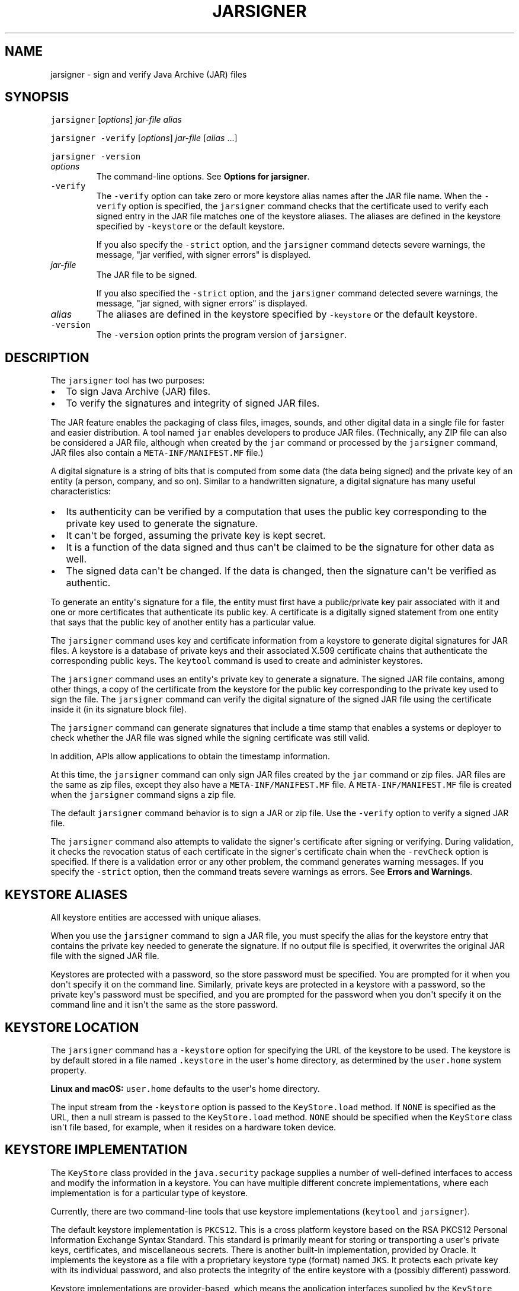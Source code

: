 .\" Copyright (c) 1998, 2023, Oracle and/or its affiliates. All rights reserved.
.\" DO NOT ALTER OR REMOVE COPYRIGHT NOTICES OR THIS FILE HEADER.
.\"
.\" This code is free software; you can redistribute it and/or modify it
.\" under the terms of the GNU General Public License version 2 only, as
.\" published by the Free Software Foundation.
.\"
.\" This code is distributed in the hope that it will be useful, but WITHOUT
.\" ANY WARRANTY; without even the implied warranty of MERCHANTABILITY or
.\" FITNESS FOR A PARTICULAR PURPOSE.  See the GNU General Public License
.\" version 2 for more details (a copy is included in the LICENSE file that
.\" accompanied this code).
.\"
.\" You should have received a copy of the GNU General Public License version
.\" 2 along with this work; if not, write to the Free Software Foundation,
.\" Inc., 51 Franklin St, Fifth Floor, Boston, MA 02110-1301 USA.
.\"
.\" Please contact Oracle, 500 Oracle Parkway, Redwood Shores, CA 94065 USA
.\" or visit www.oracle.com if you need additional information or have any
.\" questions.
.\"
'\" t
.\" Automatically generated by Pandoc 2.19.2
.\"
.\" Define V font for inline verbatim, using C font in formats
.\" that render this, and otherwise B font.
.ie "\f[CB]x\f[R]"x" \{\
. ftr V B
. ftr VI BI
. ftr VB B
. ftr VBI BI
.\}
.el \{\
. ftr V CR
. ftr VI CI
. ftr VB CB
. ftr VBI CBI
.\}
.TH "JARSIGNER" "1" "2023" "JDK 21" "JDK Commands"
.hy
.SH NAME
.PP
jarsigner - sign and verify Java Archive (JAR) files
.SH SYNOPSIS
.PP
\f[V]jarsigner\f[R] [\f[I]options\f[R]] \f[I]jar-file\f[R]
\f[I]alias\f[R]
.PP
\f[V]jarsigner\f[R] \f[V]-verify\f[R] [\f[I]options\f[R]]
\f[I]jar-file\f[R] [\f[I]alias\f[R] ...]
.PP
\f[V]jarsigner\f[R] \f[V]-version\f[R]
.TP
\f[I]options\f[R]
The command-line options.
See \f[B]Options for jarsigner\f[R].
.TP
\f[V]-verify\f[R]
The \f[V]-verify\f[R] option can take zero or more keystore alias names
after the JAR file name.
When the \f[V]-verify\f[R] option is specified, the \f[V]jarsigner\f[R]
command checks that the certificate used to verify each signed entry in
the JAR file matches one of the keystore aliases.
The aliases are defined in the keystore specified by \f[V]-keystore\f[R]
or the default keystore.
.RS
.PP
If you also specify the \f[V]-strict\f[R] option, and the
\f[V]jarsigner\f[R] command detects severe warnings, the message,
\[dq]jar verified, with signer errors\[dq] is displayed.
.RE
.TP
\f[I]jar-file\f[R]
The JAR file to be signed.
.RS
.PP
If you also specified the \f[V]-strict\f[R] option, and the
\f[V]jarsigner\f[R] command detected severe warnings, the message,
\[dq]jar signed, with signer errors\[dq] is displayed.
.RE
.TP
\f[I]alias\f[R]
The aliases are defined in the keystore specified by \f[V]-keystore\f[R]
or the default keystore.
.TP
\f[V]-version\f[R]
The \f[V]-version\f[R] option prints the program version of
\f[V]jarsigner\f[R].
.SH DESCRIPTION
.PP
The \f[V]jarsigner\f[R] tool has two purposes:
.IP \[bu] 2
To sign Java Archive (JAR) files.
.IP \[bu] 2
To verify the signatures and integrity of signed JAR files.
.PP
The JAR feature enables the packaging of class files, images, sounds,
and other digital data in a single file for faster and easier
distribution.
A tool named \f[V]jar\f[R] enables developers to produce JAR files.
(Technically, any ZIP file can also be considered a JAR file, although
when created by the \f[V]jar\f[R] command or processed by the
\f[V]jarsigner\f[R] command, JAR files also contain a
\f[V]META-INF/MANIFEST.MF\f[R] file.)
.PP
A digital signature is a string of bits that is computed from some data
(the data being signed) and the private key of an entity (a person,
company, and so on).
Similar to a handwritten signature, a digital signature has many useful
characteristics:
.IP \[bu] 2
Its authenticity can be verified by a computation that uses the public
key corresponding to the private key used to generate the signature.
.IP \[bu] 2
It can\[aq]t be forged, assuming the private key is kept secret.
.IP \[bu] 2
It is a function of the data signed and thus can\[aq]t be claimed to be
the signature for other data as well.
.IP \[bu] 2
The signed data can\[aq]t be changed.
If the data is changed, then the signature can\[aq]t be verified as
authentic.
.PP
To generate an entity\[aq]s signature for a file, the entity must first
have a public/private key pair associated with it and one or more
certificates that authenticate its public key.
A certificate is a digitally signed statement from one entity that says
that the public key of another entity has a particular value.
.PP
The \f[V]jarsigner\f[R] command uses key and certificate information
from a keystore to generate digital signatures for JAR files.
A keystore is a database of private keys and their associated X.509
certificate chains that authenticate the corresponding public keys.
The \f[V]keytool\f[R] command is used to create and administer
keystores.
.PP
The \f[V]jarsigner\f[R] command uses an entity\[aq]s private key to
generate a signature.
The signed JAR file contains, among other things, a copy of the
certificate from the keystore for the public key corresponding to the
private key used to sign the file.
The \f[V]jarsigner\f[R] command can verify the digital signature of the
signed JAR file using the certificate inside it (in its signature block
file).
.PP
The \f[V]jarsigner\f[R] command can generate signatures that include a
time stamp that enables a systems or deployer to check whether the JAR
file was signed while the signing certificate was still valid.
.PP
In addition, APIs allow applications to obtain the timestamp
information.
.PP
At this time, the \f[V]jarsigner\f[R] command can only sign JAR files
created by the \f[V]jar\f[R] command or zip files.
JAR files are the same as zip files, except they also have a
\f[V]META-INF/MANIFEST.MF\f[R] file.
A \f[V]META-INF/MANIFEST.MF\f[R] file is created when the
\f[V]jarsigner\f[R] command signs a zip file.
.PP
The default \f[V]jarsigner\f[R] command behavior is to sign a JAR or zip
file.
Use the \f[V]-verify\f[R] option to verify a signed JAR file.
.PP
The \f[V]jarsigner\f[R] command also attempts to validate the
signer\[aq]s certificate after signing or verifying.
During validation, it checks the revocation status of each certificate
in the signer\[aq]s certificate chain when the \f[V]-revCheck\f[R]
option is specified.
If there is a validation error or any other problem, the command
generates warning messages.
If you specify the \f[V]-strict\f[R] option, then the command treats
severe warnings as errors.
See \f[B]Errors and Warnings\f[R].
.SH KEYSTORE ALIASES
.PP
All keystore entities are accessed with unique aliases.
.PP
When you use the \f[V]jarsigner\f[R] command to sign a JAR file, you
must specify the alias for the keystore entry that contains the private
key needed to generate the signature.
If no output file is specified, it overwrites the original JAR file with
the signed JAR file.
.PP
Keystores are protected with a password, so the store password must be
specified.
You are prompted for it when you don\[aq]t specify it on the command
line.
Similarly, private keys are protected in a keystore with a password, so
the private key\[aq]s password must be specified, and you are prompted
for the password when you don\[aq]t specify it on the command line and
it isn\[aq]t the same as the store password.
.SH KEYSTORE LOCATION
.PP
The \f[V]jarsigner\f[R] command has a \f[V]-keystore\f[R] option for
specifying the URL of the keystore to be used.
The keystore is by default stored in a file named \f[V].keystore\f[R] in
the user\[aq]s home directory, as determined by the \f[V]user.home\f[R]
system property.
.PP
\f[B]Linux and macOS:\f[R] \f[V]user.home\f[R] defaults to the
user\[aq]s home directory.
.PP
The input stream from the \f[V]-keystore\f[R] option is passed to the
\f[V]KeyStore.load\f[R] method.
If \f[V]NONE\f[R] is specified as the URL, then a null stream is passed
to the \f[V]KeyStore.load\f[R] method.
\f[V]NONE\f[R] should be specified when the \f[V]KeyStore\f[R] class
isn\[aq]t file based, for example, when it resides on a hardware token
device.
.SH KEYSTORE IMPLEMENTATION
.PP
The \f[V]KeyStore\f[R] class provided in the \f[V]java.security\f[R]
package supplies a number of well-defined interfaces to access and
modify the information in a keystore.
You can have multiple different concrete implementations, where each
implementation is for a particular type of keystore.
.PP
Currently, there are two command-line tools that use keystore
implementations (\f[V]keytool\f[R] and \f[V]jarsigner\f[R]).
.PP
The default keystore implementation is \f[V]PKCS12\f[R].
This is a cross platform keystore based on the RSA PKCS12 Personal
Information Exchange Syntax Standard.
This standard is primarily meant for storing or transporting a
user\[aq]s private keys, certificates, and miscellaneous secrets.
There is another built-in implementation, provided by Oracle.
It implements the keystore as a file with a proprietary keystore type
(format) named \f[V]JKS\f[R].
It protects each private key with its individual password, and also
protects the integrity of the entire keystore with a (possibly
different) password.
.PP
Keystore implementations are provider-based, which means the application
interfaces supplied by the \f[V]KeyStore\f[R] class are implemented in
terms of a Service Provider Interface (SPI).
There is a corresponding abstract \f[V]KeystoreSpi\f[R] class, also in
the \f[V]java.security package\f[R], that defines the Service Provider
Interface methods that providers must implement.
The term provider refers to a package or a set of packages that supply a
concrete implementation of a subset of services that can be accessed by
the Java Security API.
To provide a keystore implementation, clients must implement a provider
and supply a \f[V]KeystoreSpi\f[R] subclass implementation, as described
in \f[B]How to Implement a Provider in the Java Cryptography
Architecture\f[R]
[https://www.oracle.com/pls/topic/lookup?ctx=en/java/javase&id=security_guide_implement_provider_jca].
.PP
Applications can choose different types of keystore implementations from
different providers, with the \f[V]getInstance\f[R] factory method in
the \f[V]KeyStore\f[R] class.
A keystore type defines the storage and data format of the keystore
information and the algorithms used to protect private keys in the
keystore and the integrity of the keystore itself.
Keystore implementations of different types aren\[aq]t compatible.
.PP
The \f[V]jarsigner\f[R] commands can read file-based keystores from any
location that can be specified using a URL.
In addition, these commands can read non-file-based keystores such as
those provided by MSCAPI on Windows and PKCS11 on all platforms.
.PP
For the \f[V]jarsigner\f[R] and \f[V]keytool\f[R] commands, you can
specify a keystore type at the command line with the
\f[V]-storetype\f[R] option.
.PP
If you don\[aq]t explicitly specify a keystore type, then the tools
choose a keystore implementation based on the value of the
\f[V]keystore.type\f[R] property specified in the security properties
file.
The security properties file is called \f[V]java.security\f[R], and it
resides in the JDK security properties directory,
\f[V]java.home/conf/security\f[R].
.PP
Each tool gets the \f[V]keystore.type\f[R] value and then examines all
the installed providers until it finds one that implements keystores of
that type.
It then uses the keystore implementation from that provider.
.PP
The \f[V]KeyStore\f[R] class defines a static method named
\f[V]getDefaultType\f[R] that lets applications retrieve the value of
the \f[V]keystore.type\f[R] property.
The following line of code creates an instance of the default keystore
type as specified in the \f[V]keystore.type\f[R] property:
.RS
.PP
\f[V]KeyStore keyStore = KeyStore.getInstance(KeyStore.getDefaultType());\f[R]
.RE
.PP
The default keystore type is \f[V]pkcs12\f[R], which is a cross platform
keystore based on the RSA PKCS12 Personal Information Exchange Syntax
Standard.
This is specified by the following line in the security properties file:
.RS
.PP
\f[V]keystore.type=pkcs12\f[R]
.RE
.PP
Case doesn\[aq]t matter in keystore type designations.
For example, \f[V]JKS\f[R] is the same as \f[V]jks\f[R].
.PP
To have the tools utilize a keystore implementation other than the
default, you can change that line to specify a different keystore type.
For example, if you want to use the Oracle\[aq]s \f[V]jks\f[R] keystore
implementation, then change the line to the following:
.RS
.PP
\f[V]keystore.type=jks\f[R]
.RE
.SH SUPPORTED ALGORITHMS
.PP
By default, the \f[V]jarsigner\f[R] command signs a JAR file using one
of the following algorithms and block file extensions depending on the
type and size of the private key:
.PP
Default Signature Algorithms and Block File Extensions
.TS
tab(@);
l l l l.
T{
keyalg
T}@T{
keysize
T}@T{
default sigalg
T}@T{
block file extension
T}
_
T{
DSA
T}@T{
any size
T}@T{
SHA256withDSA
T}@T{
\&.DSA
T}
T{
RSA
T}@T{
< 624
T}@T{
SHA256withRSA
T}@T{
\&.RSA
T}
T{
T}@T{
<= 7680
T}@T{
SHA384withRSA
T}@T{
T}
T{
T}@T{
> 7680
T}@T{
SHA512withRSA
T}@T{
T}
T{
EC
T}@T{
< 512
T}@T{
SHA384withECDSA
T}@T{
\&.EC
T}
T{
T}@T{
>= 512
T}@T{
SHA512withECDSA
T}@T{
T}
T{
RSASSA-PSS
T}@T{
< 624
T}@T{
RSASSA-PSS (with SHA-256)
T}@T{
\&.RSA
T}
T{
T}@T{
<= 7680
T}@T{
RSASSA-PSS (with SHA-384)
T}@T{
T}
T{
T}@T{
> 7680
T}@T{
RSASSA-PSS (with SHA-512)
T}@T{
T}
T{
EdDSA
T}@T{
255
T}@T{
Ed25519
T}@T{
\&.EC
T}
T{
T}@T{
448
T}@T{
Ed448
T}@T{
T}
.TE
.IP \[bu] 2
If an RSASSA-PSS key is encoded with parameters, then jarsigner will use
the same parameters in the signature.
Otherwise, jarsigner will use parameters that are determined by the size
of the key as specified in the table above.
For example, an 3072-bit RSASSA-PSS key will use RSASSA-PSS as the
signature algorithm and SHA-384 as the hash and MGF1 algorithms.
.PP
These default signature algorithms can be overridden by using the
\f[V]-sigalg\f[R] option.
.PP
The \f[V]jarsigner\f[R] command uses the
\f[V]jdk.jar.disabledAlgorithms\f[R] and
\f[V]jdk.security.legacyAlgorithms\f[R] security properties to determine
which algorithms are considered a security risk.
If the JAR file was signed with any algorithms that are disabled, it
will be treated as an unsigned JAR file.
If the JAR file was signed with any legacy algorithms, it will be
treated as signed with an informational warning to inform users that the
legacy algorithm will be disabled in a future update.
For detailed verification output, include
\f[V]-J-Djava.security.debug=jar\f[R].
The \f[V]jdk.jar.disabledAlgorithms\f[R] and
\f[V]jdk.security.legacyAlgorithms\f[R] security properties are defined
in the \f[V]java.security\f[R] file (located in the JDK\[aq]s
\f[V]$JAVA_HOME/conf/security\f[R] directory).
.PP
\f[B]Note:\f[R]
.PP
In order to improve out of the box security, default key size and
signature algorithm names are periodically updated to stronger values
with each release of the JDK.
If interoperability with older releases of the JDK is important, please
make sure the defaults are supported by those releases, or alternatively
use the \f[V]-sigalg\f[R] option to override the default values at your
own risk.
.SH THE SIGNED JAR FILE
.PP
When the \f[V]jarsigner\f[R] command is used to sign a JAR file, the
output signed JAR file is exactly the same as the input JAR file, except
that it has two additional files placed in the META-INF directory:
.IP \[bu] 2
A signature file with an \f[V].SF\f[R] extension
.IP \[bu] 2
A signature block file with a \f[V].DSA\f[R], \f[V].RSA\f[R], or
\f[V].EC\f[R] extension
.PP
The base file names for these two files come from the value of the
\f[V]-sigfile\f[R] option.
For example, when the option is \f[V]-sigfile MKSIGN\f[R], the files are
named \f[V]MKSIGN.SF\f[R] and \f[V]MKSIGN.RSA\f[R].
In this document, we assume the signer always uses an RSA key.
.PP
If no \f[V]-sigfile\f[R] option appears on the command line, then the
base file name for the \f[V].SF\f[R] and the signature block files is
the first 8 characters of the alias name specified on the command line,
all converted to uppercase.
If the alias name has fewer than 8 characters, then the full alias name
is used.
If the alias name contains any characters that aren\[aq]t allowed in a
signature file name, then each such character is converted to an
underscore (_) character in forming the file name.
Valid characters include letters, digits, underscores, and hyphens.
.SH SIGNATURE FILE
.PP
A signature file (\f[V].SF\f[R] file) looks similar to the manifest file
that is always included in a JAR file when the \f[V]jarsigner\f[R]
command is used to sign the file.
For each source file included in the JAR file, the \f[V].SF\f[R] file
has two lines, such as in the manifest file, that list the following:
.IP \[bu] 2
File name
.IP \[bu] 2
Name of the digest algorithm (SHA)
.IP \[bu] 2
SHA digest value
.PP
\f[B]Note:\f[R]
.PP
The name of the digest algorithm (SHA) and the SHA digest value are on
the same line.
.PP
In the manifest file, the SHA digest value for each source file is the
digest (hash) of the binary data in the source file.
In the \f[V].SF\f[R] file, the digest value for a specified source file
is the hash of the two lines in the manifest file for the source file.
.PP
The signature file, by default, includes a header with a hash of the
whole manifest file.
The header also contains a hash of the manifest header.
The presence of the header enables verification optimization.
See \f[B]JAR File Verification\f[R].
.SH SIGNATURE BLOCK FILE
.PP
The \f[V].SF\f[R] file is signed and the signature is placed in the
signature block file.
This file also contains, encoded inside it, the certificate or
certificate chain from the keystore that authenticates the public key
corresponding to the private key used for signing.
The file has the extension \f[V].DSA\f[R], \f[V].RSA\f[R], or
\f[V].EC\f[R], depending on the key algorithm used.
See the table in \f[B]Supported Algorithms\f[R].
.SH SIGNATURE TIME STAMP
.PP
The \f[V]jarsigner\f[R] command used with the following options
generates and stores a signature time stamp when signing a JAR file:
.IP \[bu] 2
\f[V]-tsa\f[R] \f[I]url\f[R]
.IP \[bu] 2
\f[V]-tsacert\f[R] \f[I]alias\f[R]
.IP \[bu] 2
\f[V]-tsapolicyid\f[R] \f[I]policyid\f[R]
.IP \[bu] 2
\f[V]-tsadigestalg\f[R] \f[I]algorithm\f[R]
.PP
See \f[B]Options for jarsigner\f[R].
.SH JAR FILE VERIFICATION
.PP
A successful JAR file verification occurs when the signatures are valid,
and none of the files that were in the JAR file when the signatures were
generated have changed since then.
JAR file verification involves the following steps:
.IP "1." 3
Verify the signature of the \f[V].SF\f[R] file.
.RS 4
.PP
The verification ensures that the signature stored in each signature
block file was generated using the private key corresponding to the
public key whose certificate (or certificate chain) also appears in the
signature block file.
It also ensures that the signature is a valid signature of the
corresponding signature (\f[V].SF\f[R]) file, and thus the \f[V].SF\f[R]
file wasn\[aq]t tampered with.
.RE
.IP "2." 3
Verify the digest listed in each entry in the \f[V].SF\f[R] file with
each corresponding section in the manifest.
.RS 4
.PP
The \f[V].SF\f[R] file by default includes a header that contains a hash
of the entire manifest file.
When the header is present, the verification can check to see whether or
not the hash in the header matches the hash of the manifest file.
If there is a match, then verification proceeds to the next step.
.PP
If there is no match, then a less optimized verification is required to
ensure that the hash in each source file information section in the
\f[V].SF\f[R] file equals the hash of its corresponding section in the
manifest file.
See Signature File.
.PP
One reason the hash of the manifest file that is stored in the
\f[V].SF\f[R] file header might not equal the hash of the current
manifest file is that it might contain sections for newly added files
after the file was signed.
For example, suppose one or more files were added to the signed JAR file
(using the \f[V]jar\f[R] tool) that already contains a signature and a
\f[V].SF\f[R] file.
If the JAR file is signed again by a different signer, then the manifest
file is changed (sections are added to it for the new files by the
\f[V]jarsigner\f[R] tool) and a new \f[V].SF\f[R] file is created, but
the original \f[V].SF\f[R] file is unchanged.
A verification is still considered successful if none of the files that
were in the JAR file when the original signature was generated have been
changed since then.
This is because the hashes in the non-header sections of the
\f[V].SF\f[R] file equal the hashes of the corresponding sections in the
manifest file.
.RE
.IP "3." 3
Read each file in the JAR file that has an entry in the \f[V].SF\f[R]
file.
While reading, compute the file\[aq]s digest and compare the result with
the digest for this file in the manifest section.
The digests should be the same or verification fails.
.RS 4
.PP
If any serious verification failures occur during the verification
process, then the process is stopped and a security exception is thrown.
The \f[V]jarsigner\f[R] command catches and displays the exception.
.RE
.IP "4." 3
Check for disabled algorithm usage.
See \f[B]Supported Algorithms\f[R].
.PP
\f[B]Note:\f[R]
.PP
You should read any addition warnings (or errors if you specified the
\f[V]-strict\f[R] option), as well as the content of the certificate (by
specifying the \f[V]-verbose\f[R] and \f[V]-certs\f[R] options) to
determine if the signature can be trusted.
.SH MULTIPLE SIGNATURES FOR A JAR FILE
.PP
A JAR file can be signed by multiple people by running the
\f[V]jarsigner\f[R] command on the file multiple times and specifying
the alias for a different person each time, as follows:
.IP
.nf
\f[CB]
jarsigner myBundle.jar susan
jarsigner myBundle.jar kevin
\f[R]
.fi
.PP
When a JAR file is signed multiple times, there are multiple
\f[V].SF\f[R] and signature block files in the resulting JAR file, one
pair for each signature.
In the previous example, the output JAR file includes files with the
following names:
.IP
.nf
\f[CB]
SUSAN.SF
SUSAN.RSA
KEVIN.SF
KEVIN.RSA
\f[R]
.fi
.SH OPTIONS FOR JARSIGNER
.PP
The following sections describe the options for the \f[V]jarsigner\f[R].
Be aware of the following standards:
.IP \[bu] 2
All option names are preceded by a hyphen sign (-).
.IP \[bu] 2
The options can be provided in any order.
.IP \[bu] 2
Items that are in italics or underlined (option values) represent the
actual values that must be supplied.
.IP \[bu] 2
The \f[V]-storepass\f[R], \f[V]-keypass\f[R], \f[V]-sigfile\f[R],
\f[V]-sigalg\f[R], \f[V]-digestalg\f[R], \f[V]-signedjar\f[R], and
TSA-related options are only relevant when signing a JAR file; they
aren\[aq]t relevant when verifying a signed JAR file.
The \f[V]-keystore\f[R] option is relevant for signing and verifying a
JAR file.
In addition, aliases are specified when signing and verifying a JAR
file.
.TP
\f[V]-keystore\f[R] \f[I]url\f[R]
Specifies the URL that tells the keystore location.
This defaults to the file \f[V].keystore\f[R] in the user\[aq]s home
directory, as determined by the \f[V]user.home\f[R] system property.
.RS
.PP
A keystore is required when signing.
You must explicitly specify a keystore when the default keystore
doesn\[aq]t exist or if you want to use one other than the default.
.PP
A keystore isn\[aq]t required when verifying, but if one is specified or
the default exists and the \f[V]-verbose\f[R] option was also specified,
then additional information is output regarding whether or not any of
the certificates used to verify the JAR file are contained in that
keystore.
.PP
The \f[V]-keystore\f[R] argument can be a file name and path
specification rather than a URL, in which case it is treated the same as
a file: URL, for example, the following are equivalent:
.IP \[bu] 2
\f[V]-keystore\f[R] \f[I]filePathAndName\f[R]
.IP \[bu] 2
\f[V]-keystore file:\f[R]\f[I]filePathAndName\f[R]
.PP
If the Sun PKCS #11 provider was configured in the
\f[V]java.security\f[R] security properties file (located in the
JDK\[aq]s \f[V]$JAVA_HOME/conf/security\f[R] directory), then the
\f[V]keytool\f[R] and \f[V]jarsigner\f[R] tools can operate on the PKCS
#11 token by specifying these options:
.RS
.PP
\f[V]-keystore NONE -storetype PKCS11\f[R]
.RE
.PP
For example, the following command lists the contents of the configured
PKCS#11 token:
.RS
.PP
\f[V]keytool -keystore NONE -storetype PKCS11 -list\f[R]
.RE
.RE
.TP
\f[V]-storepass\f[R] [\f[V]:env\f[R] | \f[V]:file\f[R]] \f[I]argument\f[R]
Specifies the password that is required to access the keystore.
This is only needed when signing (not verifying) a JAR file.
In that case, if a \f[V]-storepass\f[R] option isn\[aq]t provided at the
command line, then the user is prompted for the password.
.RS
.PP
If the modifier \f[V]env\f[R] or \f[V]file\f[R] isn\[aq]t specified,
then the password has the value \f[V]argument\f[R].
Otherwise, the password is retrieved as follows:
.IP \[bu] 2
\f[V]env\f[R]: Retrieve the password from the environment variable named
\f[I]argument\f[R].
.IP \[bu] 2
\f[V]file\f[R]: Retrieve the password from the file named
\f[I]argument\f[R].
.PP
\f[B]Note:\f[R]
.PP
The password shouldn\[aq]t be specified on the command line or in a
script unless it is for testing purposes, or you are on a secure system.
.RE
.TP
\f[V]-storetype\f[R] \f[I]storetype\f[R]
Specifies the type of keystore to be instantiated.
The default keystore type is the one that is specified as the value of
the \f[V]keystore.type\f[R] property in the security properties file,
which is returned by the static \f[V]getDefaultType\f[R] method in
\f[V]java.security.KeyStore\f[R].
.RS
.PP
The PIN for a PKCS #11 token can also be specified with the
\f[V]-storepass\f[R] option.
If none is specified, then the \f[V]keytool\f[R] and \f[V]jarsigner\f[R]
commands prompt for the token PIN.
If the token has a protected authentication path (such as a dedicated
PIN-pad or a biometric reader), then the \f[V]-protected\f[R] option
must be specified and no password options can be specified.
.RE
.TP
\f[V]-keypass\f[R] [\f[V]:env\f[R] | \f[V]:file\f[R]] \f[I]argument\f[R] \f[V]-certchain\f[R] \f[I]file\f[R]
Specifies the password used to protect the private key of the keystore
entry addressed by the alias specified on the command line.
The password is required when using \f[V]jarsigner\f[R] to sign a JAR
file.
If no password is provided on the command line, and the required
password is different from the store password, then the user is prompted
for it.
.RS
.PP
If the modifier \f[V]env\f[R] or \f[V]file\f[R] isn\[aq]t specified,
then the password has the value \f[V]argument\f[R].
Otherwise, the password is retrieved as follows:
.IP \[bu] 2
\f[V]env\f[R]: Retrieve the password from the environment variable named
\f[I]argument\f[R].
.IP \[bu] 2
\f[V]file\f[R]: Retrieve the password from the file named
\f[I]argument\f[R].
.PP
\f[B]Note:\f[R]
.PP
The password shouldn\[aq]t be specified on the command line or in a
script unless it is for testing purposes, or you are on a secure system.
.RE
.TP
\f[V]-certchain\f[R] \f[I]file\f[R]
Specifies the certificate chain to be used when the certificate chain
associated with the private key of the keystore entry that is addressed
by the alias specified on the command line isn\[aq]t complete.
This can happen when the keystore is located on a hardware token where
there isn\[aq]t enough capacity to hold a complete certificate chain.
The file can be a sequence of concatenated X.509 certificates, or a
single PKCS#7 formatted data block, either in binary encoding format or
in printable encoding format (also known as Base64 encoding) as defined
by \f[B]Internet RFC 1421 Certificate Encoding Standard\f[R]
[http://tools.ietf.org/html/rfc1421].
.TP
\f[V]-sigfile\f[R] \f[I]file\f[R]
Specifies the base file name to be used for the generated \f[V].SF\f[R]
and signature block files.
For example, if file is \f[V]DUKESIGN\f[R], then the generated
\f[V].SF\f[R] and signature block files are named \f[V]DUKESIGN.SF\f[R]
and \f[V]DUKESIGN.RSA\f[R], and placed in the \f[V]META-INF\f[R]
directory of the signed JAR file.
.RS
.PP
The characters in the file must come from the set \f[V]a-zA-Z0-9_-\f[R].
Only letters, numbers, underscore, and hyphen characters are allowed.
All lowercase characters are converted to uppercase for the
\f[V].SF\f[R] and signature block file names.
.PP
If no \f[V]-sigfile\f[R] option appears on the command line, then the
base file name for the \f[V].SF\f[R] and signature block files is the
first 8 characters of the alias name specified on the command line, all
converted to upper case.
If the alias name has fewer than 8 characters, then the full alias name
is used.
If the alias name contains any characters that aren\[aq]t valid in a
signature file name, then each such character is converted to an
underscore (_) character to form the file name.
.RE
.TP
\f[V]-signedjar\f[R] \f[I]file\f[R]
Specifies the name of signed JAR file.
.TP
\f[V]-digestalg\f[R] \f[I]algorithm\f[R]
Specifies the name of the message digest algorithm to use when digesting
the entries of a JAR file.
.RS
.PP
For a list of standard message digest algorithm names, see Java Security
Standard Algorithm Names.
.PP
If this option isn\[aq]t specified, then \f[V]SHA-384\f[R] is used.
There must either be a statically installed provider supplying an
implementation of the specified algorithm or the user must specify one
with the \f[V]-addprovider\f[R] or \f[V]-providerClass\f[R] options;
otherwise, the command will not succeed.
.RE
.TP
\f[V]-sigalg\f[R] \f[I]algorithm\f[R]
Specifies the name of the signature algorithm to use to sign the JAR
file.
.RS
.PP
This algorithm must be compatible with the private key used to sign the
JAR file.
If this option isn\[aq]t specified, then use a default algorithm
matching the private key as described in the \f[B]Supported
Algorithms\f[R] section.
There must either be a statically installed provider supplying an
implementation of the specified algorithm or you must specify one with
the \f[V]-addprovider\f[R] or \f[V]-providerClass\f[R] option;
otherwise, the command doesn\[aq]t succeed.
.PP
For a list of standard message digest algorithm names, see Java Security
Standard Algorithm Names.
.RE
.TP
\f[V]-verify\f[R]
Verifies a signed JAR file.
.TP
\f[V]-verbose\f[R][\f[V]:\f[R]\f[I]suboptions\f[R]]
When the \f[V]-verbose\f[R] option appears on the command line, it
indicates that the \f[V]jarsigner\f[R] use the verbose mode when signing
or verifying with the suboptions determining how much information is
shown.
This causes the , which causes \f[V]jarsigner\f[R] to output extra
information about the progress of the JAR signing or verification.
The \f[I]suboptions\f[R] can be \f[V]all\f[R], \f[V]grouped\f[R], or
\f[V]summary\f[R].
.RS
.PP
If the \f[V]-certs\f[R] option is also specified, then the default mode
(or suboption \f[V]all\f[R]) displays each entry as it is being
processed, and after that, the certificate information for each signer
of the JAR file.
.PP
If the \f[V]-certs\f[R] and the \f[V]-verbose:grouped\f[R] suboptions
are specified, then entries with the same signer info are grouped and
displayed together with their certificate information.
.PP
If \f[V]-certs\f[R] and the \f[V]-verbose:summary\f[R] suboptions are
specified, then entries with the same signer information are grouped and
displayed together with their certificate information.
.PP
Details about each entry are summarized and displayed as \f[I]one entry
(and more)\f[R].
See \f[B]Example of Verifying a Signed JAR File\f[R] and \f[B]Example of
Verification with Certificate Information\f[R].
.RE
.TP
\f[V]-certs\f[R]
If the \f[V]-certs\f[R] option appears on the command line with the
\f[V]-verify\f[R] and \f[V]-verbose\f[R] options, then the output
includes certificate information for each signer of the JAR file.
This information includes the name of the type of certificate (stored in
the signature block file) that certifies the signer\[aq]s public key,
and if the certificate is an X.509 certificate (an instance of the
\f[V]java.security.cert.X509Certificate\f[R]), then the distinguished
name of the signer.
.RS
.PP
The keystore is also examined.
If no keystore value is specified on the command line, then the default
keystore file (if any) is checked.
If the public key certificate for a signer matches an entry in the
keystore, then the alias name for the keystore entry for that signer is
displayed in parentheses.
.RE
.TP
\f[V]-revCheck\f[R]
This option enables revocation checking of certificates when signing or
verifying a JAR file.
The \f[V]jarsigner\f[R] command attempts to make network connections to
fetch OCSP responses and CRLs if the \f[V]-revCheck\f[R] option is
specified on the command line.
Note that revocation checks are not enabled unless this option is
specified.
.TP
\f[V]-tsa\f[R] \f[I]url\f[R]
If \f[V]-tsa http://example.tsa.url\f[R] appears on the command line
when signing a JAR file then a time stamp is generated for the
signature.
The URL, \f[V]http://example.tsa.url\f[R], identifies the location of
the Time Stamping Authority (TSA) and overrides any URL found with the
\f[V]-tsacert\f[R] option.
The \f[V]-tsa\f[R] option doesn\[aq]t require the TSA public key
certificate to be present in the keystore.
.RS
.PP
To generate the time stamp, \f[V]jarsigner\f[R] communicates with the
TSA with the Time-Stamp Protocol (TSP) defined in RFC 3161.
When successful, the time stamp token returned by the TSA is stored with
the signature in the signature block file.
.RE
.TP
\f[V]-tsacert\f[R] \f[I]alias\f[R]
When \f[V]-tsacert\f[R] \f[I]alias\f[R] appears on the command line when
signing a JAR file, a time stamp is generated for the signature.
The alias identifies the TSA public key certificate in the keystore that
is in effect.
The entry\[aq]s certificate is examined for a Subject Information Access
extension that contains a URL identifying the location of the TSA.
.RS
.PP
The TSA public key certificate must be present in the keystore when
using the \f[V]-tsacert\f[R] option.
.RE
.TP
\f[V]-tsapolicyid\f[R] \f[I]policyid\f[R]
Specifies the object identifier (OID) that identifies the policy ID to
be sent to the TSA server.
If this option isn\[aq]t specified, no policy ID is sent and the TSA
server will choose a default policy ID.
.RS
.PP
Object identifiers are defined by X.696, which is an ITU
Telecommunication Standardization Sector (ITU-T) standard.
These identifiers are typically period-separated sets of non-negative
digits like \f[V]1.2.3.4\f[R], for example.
.RE
.TP
\f[V]-tsadigestalg\f[R] \f[I]algorithm\f[R]
Specifies the message digest algorithm that is used to generate the
message imprint to be sent to the TSA server.
If this option isn\[aq]t specified, SHA-384 will be used.
.RS
.PP
See \f[B]Supported Algorithms\f[R].
.PP
For a list of standard message digest algorithm names, see Java Security
Standard Algorithm Names.
.RE
.TP
\f[V]-internalsf\f[R]
In the past, the signature block file generated when a JAR file was
signed included a complete encoded copy of the \f[V].SF\f[R] file
(signature file) also generated.
This behavior has been changed.
To reduce the overall size of the output JAR file, the signature block
file by default doesn\[aq]t contain a copy of the \f[V].SF\f[R] file
anymore.
If \f[V]-internalsf\f[R] appears on the command line, then the old
behavior is utilized.
This option is useful for testing.
In practice, don\[aq]t use the \f[V]-internalsf\f[R] option because it
incurs higher overhead.
.TP
\f[V]-sectionsonly\f[R]
If the \f[V]-sectionsonly\f[R] option appears on the command line, then
the \f[V].SF\f[R] file (signature file) generated when a JAR file is
signed doesn\[aq]t include a header that contains a hash of the whole
manifest file.
It contains only the information and hashes related to each individual
source file included in the JAR file.
See Signature File.
.RS
.PP
By default, this header is added, as an optimization.
When the header is present, whenever the JAR file is verified, the
verification can first check to see whether the hash in the header
matches the hash of the whole manifest file.
When there is a match, verification proceeds to the next step.
When there is no match, it is necessary to do a less optimized
verification that the hash in each source file information section in
the \f[V].SF\f[R] file equals the hash of its corresponding section in
the manifest file.
See \f[B]JAR File Verification\f[R].
.PP
The \f[V]-sectionsonly\f[R] option is primarily used for testing.
It shouldn\[aq]t be used other than for testing because using it incurs
higher overhead.
.RE
.TP
\f[V]-protected\f[R]
Values can be either \f[V]true\f[R] or \f[V]false\f[R].
Specify \f[V]true\f[R] when a password must be specified through a
protected authentication path such as a dedicated PIN reader.
.TP
\f[V]-providerName\f[R] \f[I]providerName\f[R]
If more than one provider was configured in the \f[V]java.security\f[R]
security properties file, then you can use the \f[V]-providerName\f[R]
option to target a specific provider instance.
The argument to this option is the name of the provider.
.RS
.PP
For the Oracle PKCS #11 provider, \f[I]providerName\f[R] is of the form
\f[V]SunPKCS11-\f[R]\f[I]TokenName\f[R], where \f[I]TokenName\f[R] is
the name suffix that the provider instance has been configured with, as
detailed in the configuration attributes table.
For example, the following command lists the contents of the
\f[V]PKCS #11\f[R] keystore provider instance with name suffix
\f[V]SmartCard\f[R]:
.RS
.PP
\f[V]jarsigner -keystore NONE -storetype PKCS11 -providerName SunPKCS11-SmartCard -list\f[R]
.RE
.RE
.TP
\f[V]-addprovider\f[R] \f[I]name\f[R] [\f[V]-providerArg\f[R] \f[I]arg\f[R]]
Adds a security provider by name (such as SunPKCS11) and an optional
configure argument.
The value of the security provider is the name of a security provider
that is defined in a module.
.RS
.PP
Used with the \f[V]-providerArg ConfigFilePath\f[R] option, the
\f[V]keytool\f[R] and \f[V]jarsigner\f[R] tools install the provider
dynamically and use \f[V]ConfigFilePath\f[R] for the path to the token
configuration file.
The following example shows a command to list a \f[V]PKCS #11\f[R]
keystore when the Oracle PKCS #11 provider wasn\[aq]t configured in the
security properties file.
.RS
.PP
\f[V]jarsigner -keystore NONE -storetype PKCS11 -addprovider SunPKCS11 -providerArg /mydir1/mydir2/token.config\f[R]
.RE
.RE
.TP
\f[V]-providerClass\f[R] \f[I]provider-class-name\f[R] [\f[V]-providerArg\f[R] \f[I]arg\f[R]]
Used to specify the name of cryptographic service provider\[aq]s master
class file when the service provider isn\[aq]t listed in the
\f[V]java.security\f[R] security properties file.
Adds a security provider by fully-qualified class name and an optional
configure argument.
.RS
.PP
\f[B]Note:\f[R]
.PP
The preferred way to load PKCS11 is by using modules.
See \f[V]-addprovider\f[R].
.RE
.TP
\f[V]-providerPath\f[R] \f[I]classpath\f[R]
Used to specify the classpath for providers specified by the
\f[V]-providerClass\f[R] option.
Multiple paths should be separated by the system-dependent
path-separator character.
.TP
\f[V]-J\f[R]\f[I]javaoption\f[R]
Passes through the specified \f[I]javaoption\f[R] string directly to the
Java interpreter.
The \f[V]jarsigner\f[R] command is a wrapper around the interpreter.
This option shouldn\[aq]t contain any spaces.
It is useful for adjusting the execution environment or memory usage.
For a list of possible interpreter options, type \f[V]java -h\f[R] or
\f[V]java -X\f[R] at the command line.
.TP
\f[V]-strict\f[R]
During the signing or verifying process, the command may issue warning
messages.
If you specify this option, the exit code of the tool reflects the
severe warning messages that this command found.
See \f[B]Errors and Warnings\f[R].
.TP
\f[V]-conf\f[R] \f[I]url\f[R]
Specifies a pre-configured options file.
Read the \f[B]keytool documentation\f[R] for details.
The property keys supported are \[dq]jarsigner.all\[dq] for all actions,
\[dq]jarsigner.sign\[dq] for signing, and \[dq]jarsigner.verify\[dq] for
verification.
\f[V]jarsigner\f[R] arguments including the JAR file name and alias
name(s) cannot be set in this file.
.TP
\f[V]-version\f[R]
Prints the program version.
.SH ERRORS AND WARNINGS
.PP
During the signing or verifying process, the \f[V]jarsigner\f[R] command
may issue various errors or warnings.
.PP
If there is a failure, the \f[V]jarsigner\f[R] command exits with code
1.
If there is no failure, but there are one or more severe warnings, the
\f[V]jarsigner\f[R] command exits with code 0 when the \f[V]-strict\f[R]
option is \f[B]not\f[R] specified, or exits with the OR-value of the
warning codes when the \f[V]-strict\f[R] is specified.
If there is only informational warnings or no warning at all, the
command always exits with code 0.
.PP
For example, if a certificate used to sign an entry is expired and has a
KeyUsage extension that doesn\[aq]t allow it to sign a file, the
\f[V]jarsigner\f[R] command exits with code 12 (=4+8) when the
\f[V]-strict\f[R] option is specified.
.PP
\f[B]Note:\f[R] Exit codes are reused because only the values from 0 to
255 are legal on Linux and macOS.
.PP
The following sections describes the names, codes, and descriptions of
the errors and warnings that the \f[V]jarsigner\f[R] command can issue.
.SH FAILURE
.PP
Reasons why the \f[V]jarsigner\f[R] command fails include (but
aren\[aq]t limited to) a command line parsing error, the inability to
find a keypair to sign the JAR file, or the verification of a signed JAR
fails.
.TP
failure
Code 1.
The signing or verifying fails.
.SH SEVERE WARNINGS
.PP
\f[B]Note:\f[R]
.PP
Severe warnings are reported as errors if you specify the
\f[V]-strict\f[R] option.
.PP
Reasons why the \f[V]jarsigner\f[R] command issues a severe warning
include the certificate used to sign the JAR file has an error or the
signed JAR file has other problems.
.TP
hasExpiredCert
Code 4.
This JAR contains entries whose signer certificate has expired.
.TP
hasExpiredTsaCert
Code 4.
The timestamp has expired.
.TP
notYetValidCert
Code 4.
This JAR contains entries whose signer certificate isn\[aq]t yet valid.
.TP
chainNotValidated
Code 4.
This JAR contains entries whose certificate chain isn\[aq]t validated.
.TP
tsaChainNotValidated
Code 64.
The timestamp is invalid.
.TP
signerSelfSigned
Code 4.
This JAR contains entries whose signer certificate is self signed.
.TP
disabledAlg
Code 4.
An algorithm used is considered a security risk and is disabled.
.TP
badKeyUsage
Code 8.
This JAR contains entries whose signer certificate\[aq]s KeyUsage
extension doesn\[aq]t allow code signing.
.TP
badExtendedKeyUsage
Code 8.
This JAR contains entries whose signer certificate\[aq]s
ExtendedKeyUsage extension doesn\[aq]t allow code signing.
.TP
badNetscapeCertType
Code 8.
This JAR contains entries whose signer certificate\[aq]s
NetscapeCertType extension doesn\[aq]t allow code signing.
.TP
hasUnsignedEntry
Code 16.
This JAR contains unsigned entries which haven\[aq]t been
integrity-checked.
.TP
notSignedByAlias
Code 32.
This JAR contains signed entries which aren\[aq]t signed by the
specified alias(es).
.TP
aliasNotInStore
Code 32.
This JAR contains signed entries that aren\[aq]t signed by alias in this
keystore.
.TP
tsaChainNotValidated
Code 64.
This JAR contains entries whose TSA certificate chain is invalid.
.SH INFORMATIONAL WARNINGS
.PP
Informational warnings include those that aren\[aq]t errors but regarded
as bad practice.
They don\[aq]t have a code.
.TP
extraAttributesDetected
The POSIX file permissions and/or symlink attributes are detected during
signing or verifying a JAR file.
The \f[V]jarsigner\f[R] tool preserves these attributes in the newly
signed file but warns that these attributes are unsigned and not
protected by the signature.
.TP
hasExpiringCert
This JAR contains entries whose signer certificate expires within six
months.
.TP
hasExpiringTsaCert
The timestamp will expire within one year on \f[V]YYYY-MM-DD\f[R].
.TP
legacyAlg
An algorithm used is considered a security risk but not disabled.
.TP
noTimestamp
This JAR contains signatures that doesn\[aq]t include a timestamp.
Without a timestamp, users may not be able to validate this JAR file
after the signer certificate\[aq]s expiration date
(\f[V]YYYY-MM-DD\f[R]) or after any future revocation date.
.SH EXAMPLE OF SIGNING A JAR FILE
.PP
Use the following command to sign \f[V]bundle.jar\f[R] with the private
key of a user whose keystore alias is \f[V]jane\f[R] in a keystore named
\f[V]mystore\f[R] in the \f[V]working\f[R] directory and name the signed
JAR file \f[V]sbundle.jar\f[R]:
.RS
.PP
\f[V]jarsigner -keystore /working/mystore -storepass\f[R]
\f[I]keystore_password\f[R] \f[V]-keypass\f[R]
\f[I]private_key_password\f[R]
\f[V]-signedjar sbundle.jar bundle.jar jane\f[R]
.RE
.PP
There is no \f[V]-sigfile\f[R] specified in the previous command so the
generated \f[V].SF\f[R] and signature block files to be placed in the
signed JAR file have default names based on the alias name.
They are named \f[V]JANE.SF\f[R] and \f[V]JANE.RSA\f[R].
.PP
If you want to be prompted for the store password and the private key
password, then you could shorten the previous command to the following:
.RS
.PP
\f[V]jarsigner -keystore /working/mystore -signedjar sbundle.jar bundle.jar jane\f[R]
.RE
.PP
If the \f[V]keystore\f[R] is the default \f[V]keystore\f[R]
(\f[V].keystore\f[R] in your home directory), then you don\[aq]t need to
specify a \f[V]keystore\f[R], as follows:
.RS
.PP
\f[V]jarsigner -signedjar sbundle.jar bundle.jar jane\f[R]
.RE
.PP
If you want the signed JAR file to overwrite the input JAR file
(\f[V]bundle.jar\f[R]), then you don\[aq]t need to specify a
\f[V]-signedjar\f[R] option, as follows:
.RS
.PP
\f[V]jarsigner bundle.jar jane\f[R]
.RE
.SH EXAMPLE OF VERIFYING A SIGNED JAR FILE
.PP
To verify a signed JAR file to ensure that the signature is valid and
the JAR file wasn\[aq]t been tampered with, use a command such as the
following:
.RS
.PP
\f[V]jarsigner -verify ButtonDemo.jar\f[R]
.RE
.PP
When the verification is successful, \f[V]jar verified\f[R] is
displayed.
Otherwise, an error message is displayed.
You can get more information when you use the \f[V]-verbose\f[R] option.
A sample use of \f[V]jarsigner\f[R] with the \f[V]-verbose\f[R] option
follows:
.IP
.nf
\f[CB]
jarsigner -verify -verbose ButtonDemo.jar

s       866 Tue Sep 12 20:08:48 EDT 2017 META-INF/MANIFEST.MF
        825 Tue Sep 12 20:08:48 EDT 2017 META-INF/ORACLE_C.SF
       7475 Tue Sep 12 20:08:48 EDT 2017 META-INF/ORACLE_C.RSA
          0 Tue Sep 12 20:07:54 EDT 2017 META-INF/
          0 Tue Sep 12 20:07:16 EDT 2017 components/
          0 Tue Sep 12 20:07:16 EDT 2017 components/images/
sm      523 Tue Sep 12 20:07:16 EDT 2017 components/ButtonDemo$1.class
sm     3440 Tue Sep 12 20:07:16 EDT 2017 components/ButtonDemo.class
sm     2346 Tue Sep 12 20:07:16 EDT 2017 components/ButtonDemo.jnlp
sm      172 Tue Sep 12 20:07:16 EDT 2017 components/images/left.gif
sm      235 Tue Sep 12 20:07:16 EDT 2017 components/images/middle.gif
sm      172 Tue Sep 12 20:07:16 EDT 2017 components/images/right.gif

  s = signature was verified
  m = entry is listed in manifest
  k = at least one certificate was found in keystore

- Signed by \[dq]CN=\[dq]Oracle America, Inc.\[dq], OU=Software Engineering, O=\[dq]Oracle America, Inc.\[dq], L=Redwood City, ST=California, C=US\[dq]
    Digest algorithm: SHA-256
    Signature algorithm: SHA256withRSA, 2048-bit key
  Timestamped by \[dq]CN=Symantec Time Stamping Services Signer - G4, O=Symantec Corporation, C=US\[dq] on Tue Sep 12 20:08:49 UTC 2017
    Timestamp digest algorithm: SHA-1
    Timestamp signature algorithm: SHA1withRSA, 2048-bit key

jar verified.

The signer certificate expired on 2018-02-01. However, the JAR will be valid until the timestamp expires on 2020-12-29.
\f[R]
.fi
.SH EXAMPLE OF VERIFICATION WITH CERTIFICATE INFORMATION
.PP
If you specify the \f[V]-certs\f[R] option with the \f[V]-verify\f[R]
and \f[V]-verbose\f[R] options, then the output includes certificate
information for each signer of the JAR file.
The information includes the certificate type, the signer distinguished
name information (when it is an X.509 certificate), and in parentheses,
the keystore alias for the signer when the public key certificate in the
JAR file matches the one in a keystore entry, for example:
.IP
.nf
\f[CB]
jarsigner -keystore $JAVA_HOME/lib/security/cacerts -verify -verbose -certs ButtonDemo.jar

s k     866 Tue Sep 12 20:08:48 EDT 2017 META-INF/MANIFEST.MF

      >>> Signer
      X.509, CN=\[dq]Oracle America, Inc.\[dq], OU=Software Engineering, O=\[dq]Oracle America, Inc.\[dq], L=Redwood City, ST=California, C=US
      [certificate is valid from 2017-01-30, 7:00 PM to 2018-02-01, 6:59 PM]
      X.509, CN=Symantec Class 3 SHA256 Code Signing CA, OU=Symantec Trust Network, O=Symantec Corporation, C=US
      [certificate is valid from 2013-12-09, 7:00 PM to 2023-12-09, 6:59 PM]
      X.509, CN=VeriSign Class 3 Public Primary Certification Authority - G5, OU=\[dq](c) 2006 VeriSign, Inc. - For authorized use only\[dq], OU=VeriSign Trust Network, O=\[dq]VeriSign, Inc.\[dq], C=US (verisignclass3g5ca [jdk])
      [trusted certificate]
      >>> TSA
      X.509, CN=Symantec Time Stamping Services Signer - G4, O=Symantec Corporation, C=US
      [certificate is valid from 2012-10-17, 8:00 PM to 2020-12-29, 6:59 PM]
      X.509, CN=Symantec Time Stamping Services CA - G2, O=Symantec Corporation, C=US
      [certificate is valid from 2012-12-20, 7:00 PM to 2020-12-30, 6:59 PM]

        825 Tue Sep 12 20:08:48 EDT 2017 META-INF/ORACLE_C.SF
       7475 Tue Sep 12 20:08:48 EDT 2017 META-INF/ORACLE_C.RSA
          0 Tue Sep 12 20:07:54 EDT 2017 META-INF/
          0 Tue Sep 12 20:07:16 EDT 2017 components/
          0 Tue Sep 12 20:07:16 EDT 2017 components/images/
smk     523 Tue Sep 12 20:07:16 EDT 2017 components/ButtonDemo$1.class

      [entry was signed on 2017-09-12, 4:08 PM]
      >>> Signer
      X.509, CN=\[dq]Oracle America, Inc.\[dq], OU=Software Engineering, O=\[dq]Oracle America, Inc.\[dq], L=Redwood City, ST=California, C=US
      [certificate is valid from 2017-01-30, 7:00 PM to 2018-02-01, 6:59 PM]
      X.509, CN=Symantec Class 3 SHA256 Code Signing CA, OU=Symantec Trust Network, O=Symantec Corporation, C=US
      [certificate is valid from 2013-12-09, 7:00 PM to 2023-12-09, 6:59 PM]
      X.509, CN=VeriSign Class 3 Public Primary Certification Authority - G5, OU=\[dq](c) 2006 VeriSign, Inc. - For authorized use only\[dq], OU=VeriSign Trust Network, O=\[dq]VeriSign, Inc.\[dq], C=US (verisignclass3g5ca [jdk])
      [trusted certificate]
      >>> TSA
      X.509, CN=Symantec Time Stamping Services Signer - G4, O=Symantec Corporation, C=US
      [certificate is valid from 2012-10-17, 8:00 PM to 2020-12-29, 6:59 PM]
      X.509, CN=Symantec Time Stamping Services CA - G2, O=Symantec Corporation, C=US
      [certificate is valid from 2012-12-20, 7:00 PM to 2020-12-30, 6:59 PM]

smk    3440 Tue Sep 12 20:07:16 EDT 2017 components/ButtonDemo.class
\&...
smk    2346 Tue Sep 12 20:07:16 EDT 2017 components/ButtonDemo.jnlp
\&...
smk     172 Tue Sep 12 20:07:16 EDT 2017 components/images/left.gif
\&...
smk     235 Tue Sep 12 20:07:16 EDT 2017 components/images/middle.gif
\&...
smk     172 Tue Sep 12 20:07:16 EDT 2017 components/images/right.gif
\&...

  s = signature was verified
  m = entry is listed in manifest
  k = at least one certificate was found in keystore

- Signed by \[dq]CN=\[dq]Oracle America, Inc.\[dq], OU=Software Engineering, O=\[dq]Oracle America, Inc.\[dq], L=Redwood City, ST=California, C=US\[dq]
    Digest algorithm: SHA-256
    Signature algorithm: SHA256withRSA, 2048-bit key
  Timestamped by \[dq]CN=Symantec Time Stamping Services Signer - G4, O=Symantec Corporation, C=US\[dq] on Tue Sep 12 20:08:49 UTC 2017
    Timestamp digest algorithm: SHA-1
    Timestamp signature algorithm: SHA1withRSA, 2048-bit key

jar verified.

The signer certificate expired on 2018-02-01. However, the JAR will be valid until the timestamp expires on 2020-12-29.
\f[R]
.fi
.PP
If the certificate for a signer isn\[aq]t an X.509 certificate, then
there is no distinguished name information.
In that case, just the certificate type and the alias are shown.
For example, if the certificate is a PGP certificate, and the alias is
\f[V]bob\f[R], then you would get: \f[V]PGP, (bob)\f[R].
